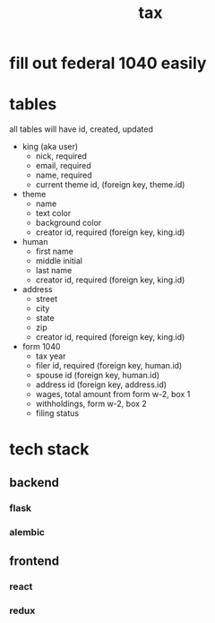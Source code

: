 #+title: tax

* fill out federal 1040 easily

* tables
  all tables will have id, created, updated

  [[./schema.png]]

    + king (aka user)
      + nick, required
      + email, required
      + name, required
      + current theme id, (foreign key, theme.id)

    + theme
      + name
      + text color
      + background color
      + creator id, required (foreign key, king.id)

    + human
      + first name
      + middle initial
      + last name
      + creator id, required (foreign key, king.id)

    + address
      + street
      + city
      + state
      + zip
      + creator id, required (foreign key, king.id)

    + form 1040
      + tax year
      + filer id, required (foreign key, human.id)
      + spouse id (foreign key, human.id)
      + address id (foreign key, address.id)
      + wages, total amount from form w-2, box 1
      + withholdings, form w-2, box 2
      + filing status

* tech stack
** backend
*** flask
*** alembic
** frontend
*** react
*** redux
